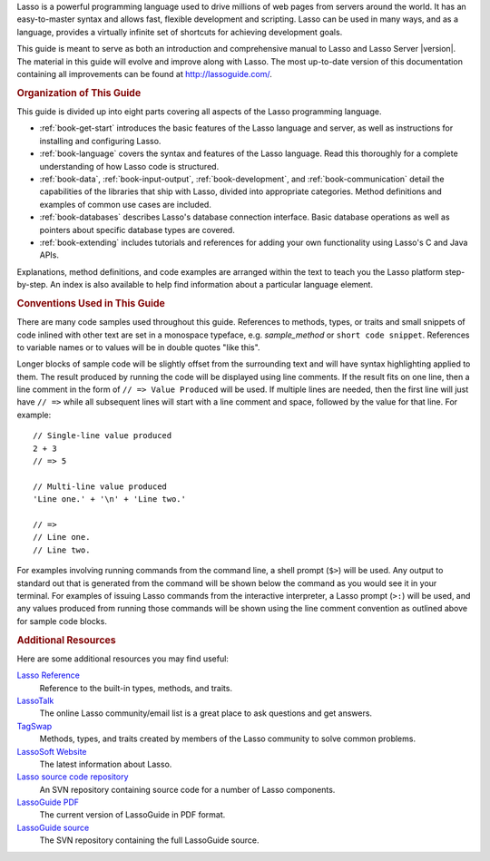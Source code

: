 .. raw:: latex

   \cleardoublepage
   \phantomsection
   \section*{\Huge Welcome to \textbf{Lasso}Guide}
   \addcontentsline{toc}{chapter}{Preface}
   \pagestyle{plain}
   \bigskip
   \begingroup
   \titleformat{\paragraph}{\Large}{}{}{}

Lasso is a powerful programming language used to drive millions of web pages
from servers around the world. It has an easy-to-master syntax and allows fast,
flexible development and scripting. Lasso can be used in many ways, and as a
language, provides a virtually infinite set of shortcuts for achieving
development goals.

This guide is meant to serve as both an introduction and comprehensive manual to
Lasso and Lasso Server |version|. The material in this guide will evolve and
improve along with Lasso. The most up-to-date version of this documentation
containing all improvements can be found at `<http://lassoguide.com/>`_.


.. rubric:: Organization of This Guide

This guide is divided up into eight parts covering all aspects of the Lasso
programming language.

-  :ref:`book-get-start` introduces the basic features of the Lasso language and
   server, as well as instructions for installing and configuring Lasso.

-  :ref:`book-language` covers the syntax and features of the Lasso language.
   Read this thoroughly for a complete understanding of how Lasso code is
   structured.

-  :ref:`book-data`, :ref:`book-input-output`, :ref:`book-development`, and
   :ref:`book-communication` detail the capabilities of the libraries that ship
   with Lasso, divided into appropriate categories. Method definitions and
   examples of common use cases are included.

-  :ref:`book-databases` describes Lasso's database connection interface. Basic
   database operations as well as pointers about specific database types are
   covered.

-  :ref:`book-extending` includes tutorials and references for adding your own
   functionality using Lasso's C and Java APIs.

Explanations, method definitions, and code examples are arranged within the text
to teach you the Lasso platform step-by-step. An index is also available to help
find information about a particular language element.


.. rubric:: Conventions Used in This Guide

There are many code samples used throughout this guide. References to methods,
types, or traits and small snippets of code inlined with other text are set in a
monospace typeface, e.g. `sample_method` or ``short code snippet``. References
to variable names or to values will be in double quotes "like this".

Longer blocks of sample code will be slightly offset from the surrounding text
and will have syntax highlighting applied to them. The result produced by
running the code will be displayed using line comments. If the result fits on
one line, then a line comment in the form of ``// => Value Produced`` will be
used. If multiple lines are needed, then the first line will just have ``// =>``
while all subsequent lines will start with a line comment and space, followed by
the value for that line. For example::

   // Single-line value produced
   2 + 3
   // => 5

   // Multi-line value produced
   'Line one.' + '\n' + 'Line two.'

   // =>
   // Line one.
   // Line two.

For examples involving running commands from the command line, a shell prompt
(``$>``) will be used. Any output to standard out that is generated from the
command will be shown below the command as you would see it in your terminal.
For examples of issuing Lasso commands from the interactive interpreter, a Lasso
prompt (``>:``) will be used, and any values produced from running those
commands will be shown using the line comment convention as outlined above for
sample code blocks.


.. rubric:: Additional Resources

Here are some additional resources you may find useful:

`Lasso Reference <http://www.lassosoft.com/lassoDocs/languageReference>`_
   Reference to the built-in types, methods, and traits.

`LassoTalk <http://www.lassotalk.com/>`_
   The online Lasso community/email list is a great place to ask questions and
   get answers.

`TagSwap <http://www.lassosoft.com/tagswap>`_
   Methods, types, and traits created by members of the Lasso community to solve
   common problems.

`LassoSoft Website <http://www.lassosoft.com/>`_
   The latest information about Lasso.

`Lasso source code repository <http://source.lassosoft.com/svn/lasso/lasso9_source/trunk/>`_
   An SVN repository containing source code for a number of Lasso components.

`LassoGuide PDF <http://lassoguide.com/LassoGuide9.2.pdf>`_
   The current version of LassoGuide in PDF format.

`LassoGuide source <http://source.lassosoft.com/svn/guide/>`_
   The SVN repository containing the full LassoGuide source.

.. raw:: latex

   \endgroup
   \vfill
   \clearpage
   \thispagestyle{empty}
   \cleardoublepage
   \pagenumbering{arabic}
   \pagestyle{normal}
